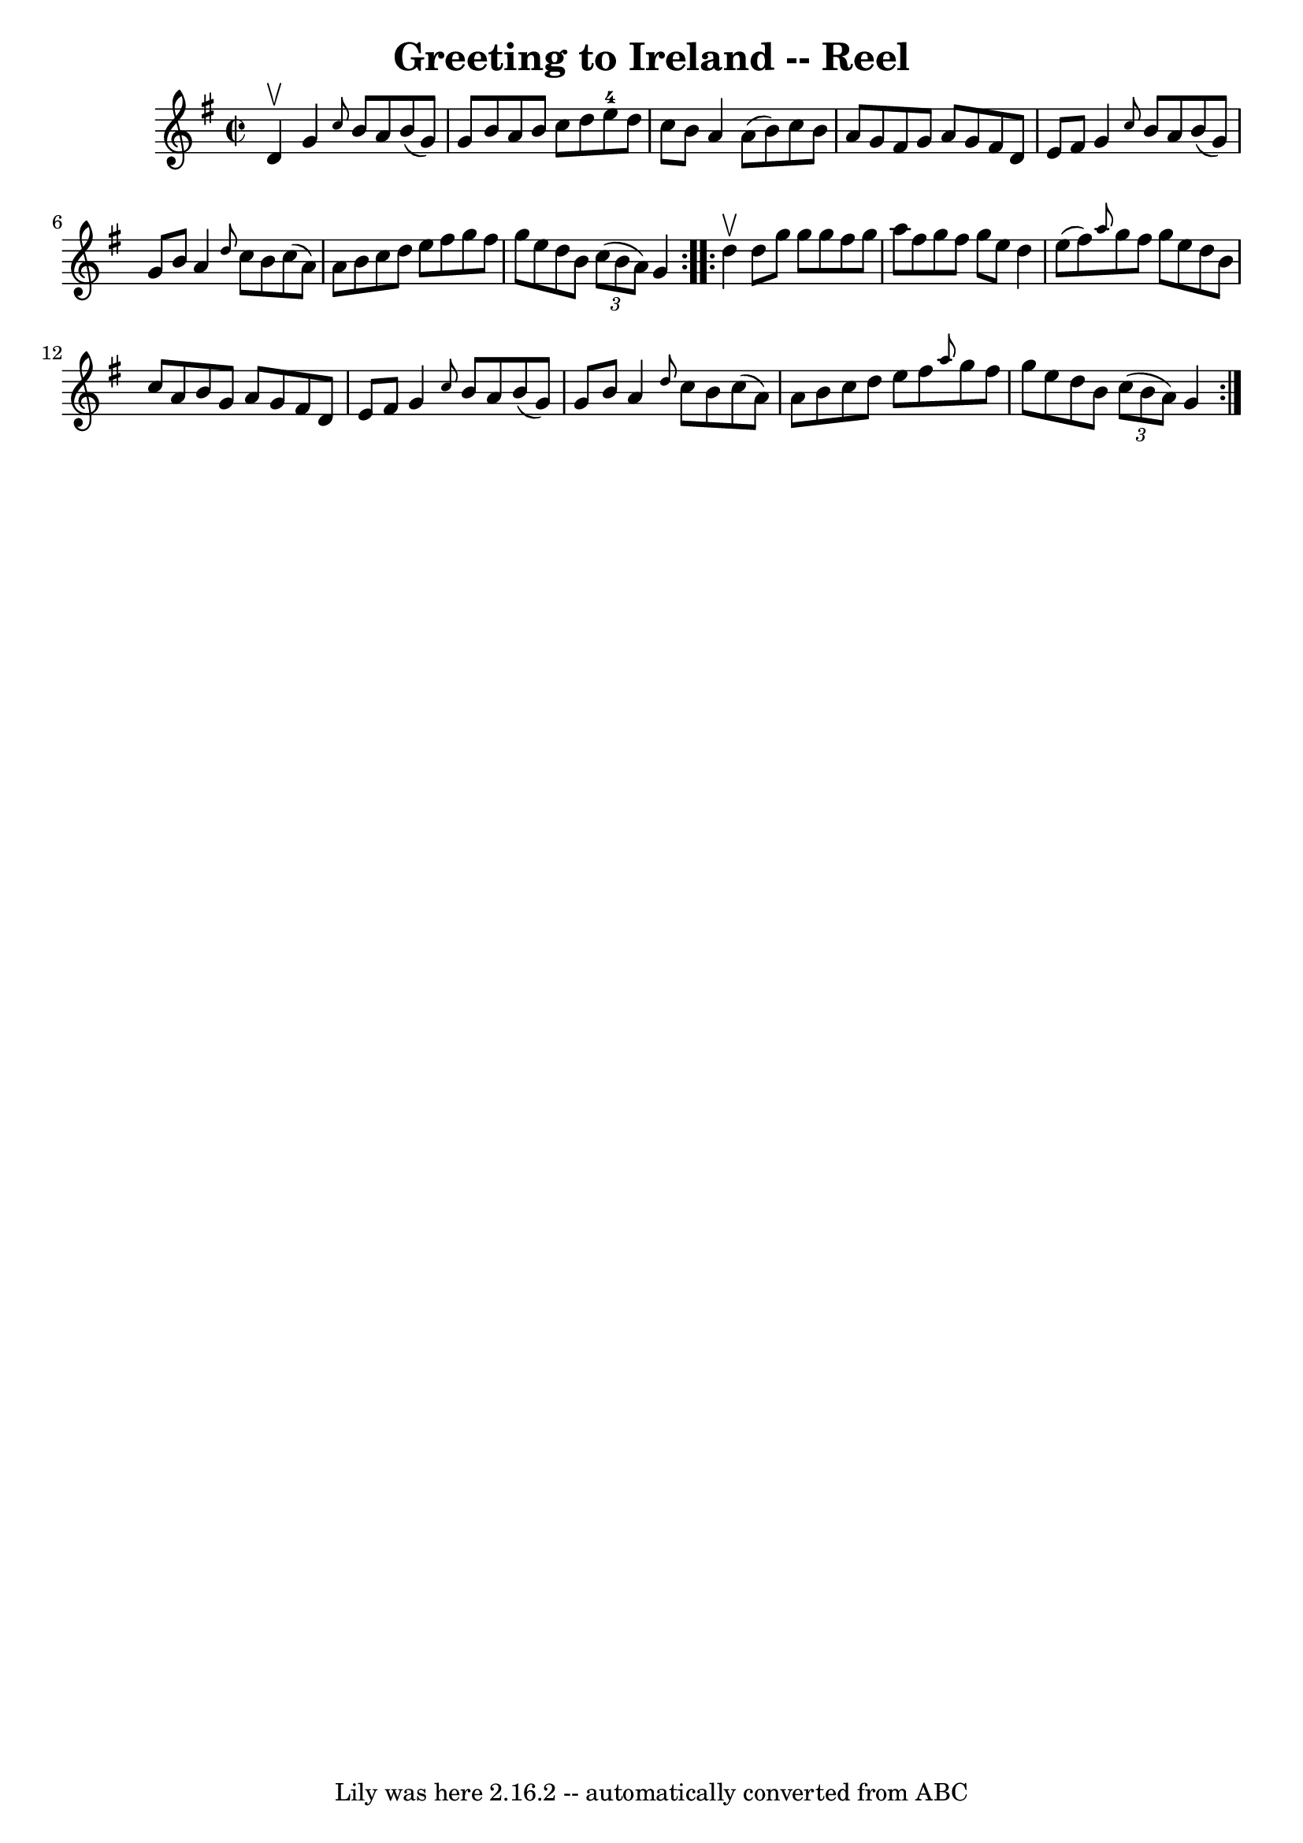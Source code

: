 \version "2.7.40"
\header {
	book = "Ryan's Mammoth Collection"
	crossRefNumber = "1"
	footnotes = "\\\\322"
	tagline = "Lily was here 2.16.2 -- automatically converted from ABC"
	title = "Greeting to Ireland -- Reel"
}
voicedefault =  {
\set Score.defaultBarType = "empty"

\repeat volta 2 {
\override Staff.TimeSignature #'style = #'C
 \time 2/2 \key g \major d'4^\upbow |
 g'4  \grace { c''8  }   
b'8 a'8 b'8 (g'8) g'8 b'8    |
 a'8 b'8 c''8    
d''8 e''8-4 d''8 c''8 b'8    |
 a'4 a'8 (b'8)  
 c''8 b'8 a'8 g'8    |
 fis'8 g'8 a'8 g'8 fis'8    
d'8 e'8 fis'8    |
 g'4  \grace { c''8  } b'8 a'8    
b'8 (g'8) g'8 b'8    |
 a'4  \grace { d''8  } c''8    
b'8 c''8 (a'8) a'8 b'8    |
 c''8 d''8 e''8    
fis''8 g''8 fis''8 g''8 e''8    |
 d''8 b'8    
\times 2/3 { c''8 (b'8 a'8) } g'4  }     \repeat volta 2 { d''4 
^\upbow |
 d''8 g''8 g''8 g''8 fis''8 g''8 a''8    
fis''8    |
 g''8 fis''8 g''8 e''8 d''4 e''8 (fis''8  
-)   |
 \grace { a''8  } g''8 fis''8 g''8 e''8 d''8    
b'8 c''8 a'8    |
 b'8 g'8 a'8 g'8 fis'8 d'8    
e'8 fis'8    |
 g'4  \grace { c''8  } b'8 a'8 b'8 (
g'8) g'8 b'8    |
 a'4  \grace { d''8  } c''8 b'8    
c''8 (a'8) a'8 b'8    |
 c''8 d''8 e''8 fis''8  
\grace { a''8  } g''8 fis''8 g''8 e''8    |
 d''8 b'8  
  \times 2/3 { c''8 (b'8 a'8) } g'4  }   
}

\score{
    <<

	\context Staff="default"
	{
	    \voicedefault 
	}

    >>
	\layout {
	}
	\midi {}
}
